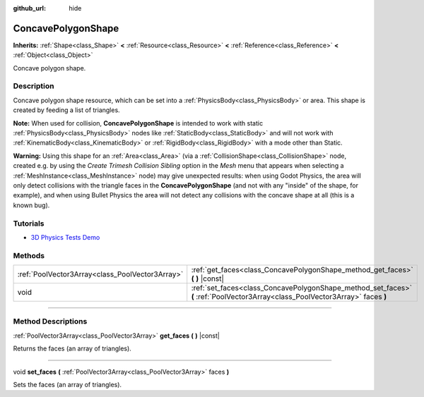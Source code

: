 :github_url: hide

.. DO NOT EDIT THIS FILE!!!
.. Generated automatically from Godot engine sources.
.. Generator: https://github.com/godotengine/godot/tree/3.6/doc/tools/make_rst.py.
.. XML source: https://github.com/godotengine/godot/tree/3.6/doc/classes/ConcavePolygonShape.xml.

.. _class_ConcavePolygonShape:

ConcavePolygonShape
===================

**Inherits:** :ref:`Shape<class_Shape>` **<** :ref:`Resource<class_Resource>` **<** :ref:`Reference<class_Reference>` **<** :ref:`Object<class_Object>`

Concave polygon shape.

.. rst-class:: classref-introduction-group

Description
-----------

Concave polygon shape resource, which can be set into a :ref:`PhysicsBody<class_PhysicsBody>` or area. This shape is created by feeding a list of triangles.

\ **Note:** When used for collision, **ConcavePolygonShape** is intended to work with static :ref:`PhysicsBody<class_PhysicsBody>` nodes like :ref:`StaticBody<class_StaticBody>` and will not work with :ref:`KinematicBody<class_KinematicBody>` or :ref:`RigidBody<class_RigidBody>` with a mode other than Static.

\ **Warning:** Using this shape for an :ref:`Area<class_Area>` (via a :ref:`CollisionShape<class_CollisionShape>` node, created e.g. by using the *Create Trimesh Collision Sibling* option in the *Mesh* menu that appears when selecting a :ref:`MeshInstance<class_MeshInstance>` node) may give unexpected results: when using Godot Physics, the area will only detect collisions with the triangle faces in the **ConcavePolygonShape** (and not with any "inside" of the shape, for example), and when using Bullet Physics the area will not detect any collisions with the concave shape at all (this is a known bug).

.. rst-class:: classref-introduction-group

Tutorials
---------

- `3D Physics Tests Demo <https://godotengine.org/asset-library/asset/675>`__

.. rst-class:: classref-reftable-group

Methods
-------

.. table::
   :widths: auto

   +-------------------------------------------------+--------------------------------------------------------------------------------------------------------------------------------+
   | :ref:`PoolVector3Array<class_PoolVector3Array>` | :ref:`get_faces<class_ConcavePolygonShape_method_get_faces>` **(** **)** |const|                                               |
   +-------------------------------------------------+--------------------------------------------------------------------------------------------------------------------------------+
   | void                                            | :ref:`set_faces<class_ConcavePolygonShape_method_set_faces>` **(** :ref:`PoolVector3Array<class_PoolVector3Array>` faces **)** |
   +-------------------------------------------------+--------------------------------------------------------------------------------------------------------------------------------+

.. rst-class:: classref-section-separator

----

.. rst-class:: classref-descriptions-group

Method Descriptions
-------------------

.. _class_ConcavePolygonShape_method_get_faces:

.. rst-class:: classref-method

:ref:`PoolVector3Array<class_PoolVector3Array>` **get_faces** **(** **)** |const|

Returns the faces (an array of triangles).

.. rst-class:: classref-item-separator

----

.. _class_ConcavePolygonShape_method_set_faces:

.. rst-class:: classref-method

void **set_faces** **(** :ref:`PoolVector3Array<class_PoolVector3Array>` faces **)**

Sets the faces (an array of triangles).

.. |virtual| replace:: :abbr:`virtual (This method should typically be overridden by the user to have any effect.)`
.. |const| replace:: :abbr:`const (This method has no side effects. It doesn't modify any of the instance's member variables.)`
.. |vararg| replace:: :abbr:`vararg (This method accepts any number of arguments after the ones described here.)`
.. |static| replace:: :abbr:`static (This method doesn't need an instance to be called, so it can be called directly using the class name.)`
